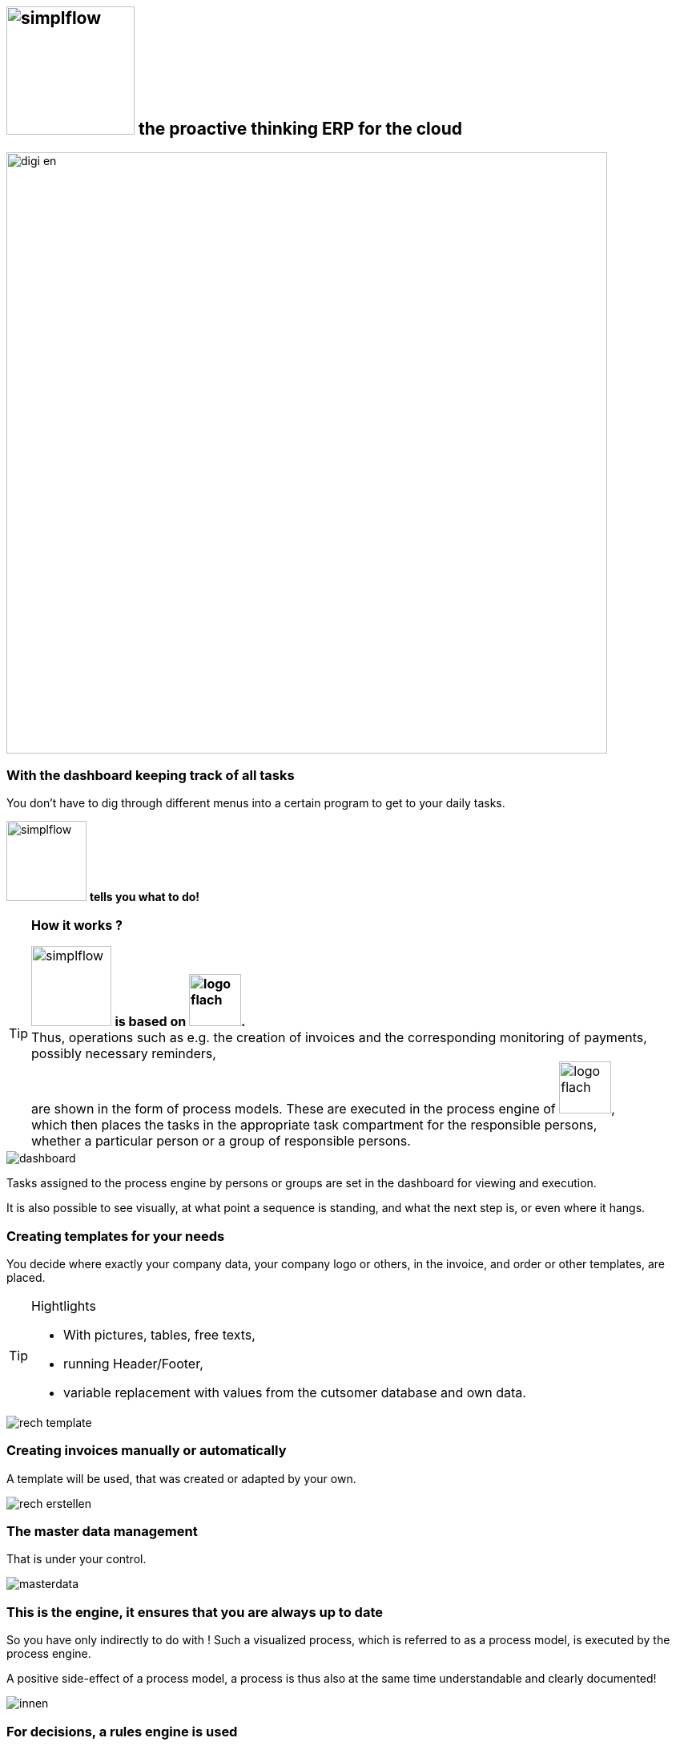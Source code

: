 :linkattrs:

== image:web/images/simplflow.svg[width=160] the proactive thinking ERP for the cloud  ==

image::web/images/digi_en.svg[width=750]

=== With the dashboard keeping track of all tasks  ===

You don't have to dig through different menus into a certain program to get to your daily tasks.

image:web/images/simplflow.svg[width=100] *tells you what to do!*

[TIP]
.*How it works ?*
====
image:web/images/simplflow.svg[width=100] *is based on image:web/images/logo-flach.svg[width=65].* +
Thus, operations such as e.g. the creation of invoices and the corresponding monitoring of payments, possibly necessary reminders, +
are shown in the form of process models. 
These are executed in the process engine of image:web/images/logo-flach.svg[width=65], +
which then places the tasks in the appropriate task compartment for the responsible persons, +
whether a particular person or a group of responsible persons.
====



[.width1000]
image::web/images/dashboard.png[]

Tasks assigned to the process engine by persons or groups are set in the dashboard for viewing and execution.

It is also possible to see visually, at what point a sequence is standing, and what the next step is, or even where it hangs.

=== Creating templates for your needs ===


You decide where exactly your company data, your company logo or others, in the invoice, and order or other templates, are placed.

[TIP]
.Hightlights
====
* With pictures, tables, free texts, +
* running Header/Footer, +
* variable replacement with values from the cutsomer database and own data.
====


[.width700]
image::web/images/rech_template.png[]

=== Creating invoices manually or automatically  ===

A template will be used, that was created or adapted by your own.


[.width1000]
image::web/images/rech_erstellen.png[]

=== The master data management  ===

That is under your control.

[.width1000]
image::web/images/masterdata.png[]


=== This is the engine, it ensures that you are always up to date ===

So you have only indirectly to do with !
Such a visualized process, which is referred to as a process model, is executed by the process engine.

A positive side-effect of a process model, a process is thus also at the same time understandable and clearly documented!


[.width1000]
image::web/images/innen.png[]

=== For decisions, a rules engine is used ===

[.width1000]
image::web/images/dmn.png[]

The defined rules can be customized by you at any time.
For example, if tasks are performed based on specific parameters, or are assigned to specific roles, you can adjust these parameters and roles at any time.

[TIP]
.Example:
====
Up to a purchase value of 1.000,-Euro, the clerk can freely order, + 
from 1.001,-Euro the order goes to the purchasing manager, +
which then has to release or reject the order. +
You can adjust these parameters yourself at any time.
====

Defined rules as well as processes are executed by an engine, in this case by the rules engine.
